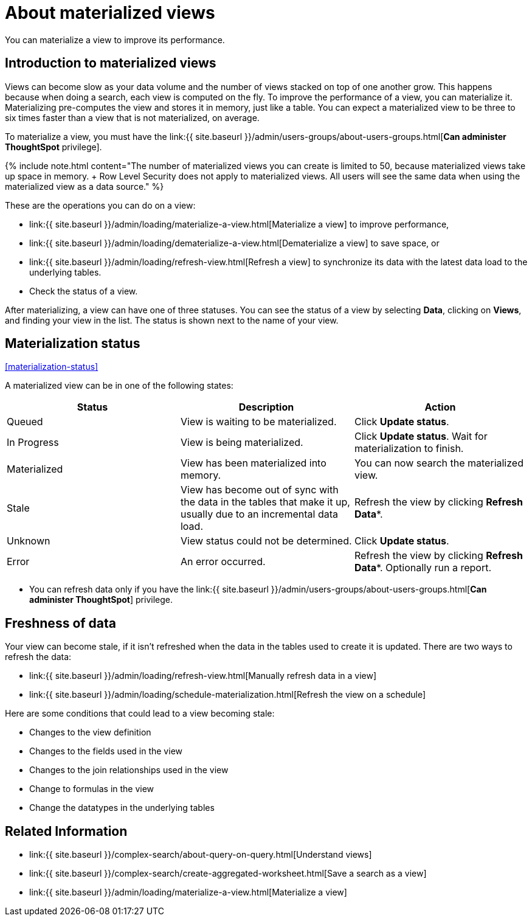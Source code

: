 = About materialized views
:last_updated: 10/31/2018

:redirect_from: /6.3.0/admin/loading/materialized-views.html", "/6.3.0.CU1/admin/loading/materialized-views.html

You can materialize a view to improve its performance.


== Introduction to materialized views

Views can become slow as your data volume and the number of views stacked on top of one another grow.
This happens because when doing a search, each view is computed on the fly.
To improve the performance of a view, you can materialize it.
Materializing pre-computes the view and stores it in memory, just like a table.
You can expect a materialized view to be three to six times faster than a view that is not materialized, on average.

To materialize a view, you must have the link:{{ site.baseurl }}/admin/users-groups/about-users-groups.html[*Can administer ThoughtSpot* privilege].

{% include note.html content="The number of materialized views you can create is limited to 50, because materialized views take up space in memory.
+ Row Level Security does not apply to materialized views.
All users will see the same data when using the materialized view as a data source." %}

These are the operations you can do on a view:

* link:{{ site.baseurl }}/admin/loading/materialize-a-view.html[Materialize a view] to improve performance,
* link:{{ site.baseurl }}/admin/loading/dematerialize-a-view.html[Dematerialize a view] to save space, or
* link:{{ site.baseurl }}/admin/loading/refresh-view.html[Refresh a view] to synchronize its data with the latest data load to the underlying tables.
* Check the status of a view.

After materializing, a view can have one of three statuses.
You can see the status of a view by selecting *Data*, clicking on *Views*, and finding your view in the list.
The status is shown next to the name of your view.

== Materialization status

<<materialization-status,>>

A materialized view can be in one of the following states:

|===
| Status | Description | Action

| Queued
| View is waiting to be materialized.
| Click *Update status*.

| In Progress
| View is being materialized.
| Click *Update status*.
Wait for materialization to finish.

| Materialized
| View has been materialized into memory.
| You can now search the materialized view.

| Stale
| View has become out of sync with the data in the tables that make it up, usually due to an incremental data load.
| Refresh the view by clicking *Refresh Data**.

| Unknown
| View status could not be determined.
| Click *Update status*.

| Error
| An error occurred.
| Refresh the view by clicking *Refresh Data**.
Optionally run a report.
|===

* You can refresh data only if you have the link:{{ site.baseurl }}/admin/users-groups/about-users-groups.html[*Can administer ThoughtSpot*]  privilege.

== Freshness of data

Your view can become stale, if it isn't refreshed when the data in the tables used to create it is updated.
There are two ways to refresh the data:

* link:{{ site.baseurl }}/admin/loading/refresh-view.html[Manually refresh data in a view]
* link:{{ site.baseurl }}/admin/loading/schedule-materialization.html[Refresh the view on a schedule]

Here are some conditions that could lead to a view becoming stale:

* Changes to the view definition
* Changes to the fields used in the view
* Changes to the join relationships used in the view
* Change to formulas in the view
* Change the datatypes in the underlying tables

== Related Information

* link:{{ site.baseurl }}/complex-search/about-query-on-query.html[Understand views]
* link:{{ site.baseurl }}/complex-search/create-aggregated-worksheet.html[Save a search as a view]
* link:{{ site.baseurl }}/admin/loading/materialize-a-view.html[Materialize a view]
